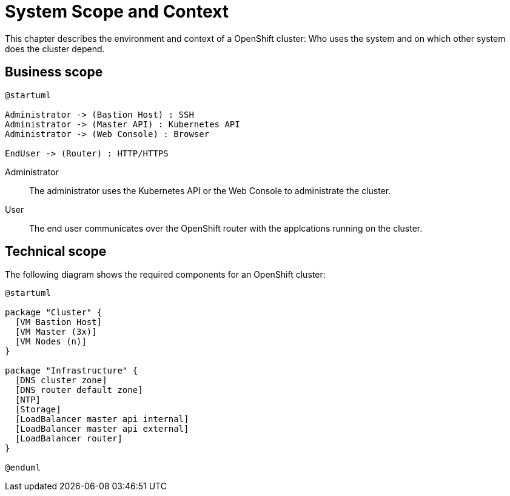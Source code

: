 = System Scope and Context

This chapter describes the environment and context of a OpenShift cluster: Who uses the system and on which other system does the cluster depend.

== Business scope

[plantuml, business-scope, png]
----
@startuml

Administrator -> (Bastion Host) : SSH
Administrator -> (Master API) : Kubernetes API
Administrator -> (Web Console) : Browser

EndUser -> (Router) : HTTP/HTTPS

----

Administrator:: The administrator uses the Kubernetes API or the Web Console to administrate the cluster.

User:: The end user communicates over the OpenShift router with the applcations running on the cluster.


== Technical scope

The following diagram shows the required components for an OpenShift cluster:

[plantuml, technical-scope, png]
----
@startuml

package "Cluster" {
  [VM Bastion Host]
  [VM Master (3x)]
  [VM Nodes (n)]
}

package "Infrastructure" {
  [DNS cluster zone]
  [DNS router default zone]
  [NTP]
  [Storage]
  [LoadBalancer master api internal]
  [LoadBalancer master api external]
  [LoadBalancer router]
}

@enduml
----